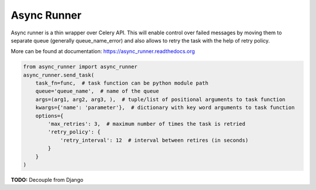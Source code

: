 ===============================
Async Runner
===============================

.. image:: https://img.shields.io/pypi/v/async_runner.svg
        :target: https://pypi.python.org/pypi/async_runner

.. image:: https://img.shields.io/travis/vedarthk/async_runner.svg
        :target: https://travis-ci.org/vedarthk/async_runner

.. image:: http://readthedocs.org/projects/async-runner/badge/?version=latest
        :target: http://async-runner.readthedocs.org/en/latest/?badge=latest
        :alt: Documentation Status


Async runner is a thin wrapper over Celery API. This will enable control over failed messages by moving them to separate queue (generally queue_name_error) and also allows to retry the task with the help of retry policy.


More can be found at documentation: https://async_runner.readthedocs.org


.. code-block:: python

    from async_runner import async_runner
    async_runner.send_task(
        task_fn=func,  # task function can be python module path
        queue='queue_name',  # name of the queue
        args=(arg1, arg2, arg3, ),  # tuple/list of positional arguments to task function
        kwargs={'name': 'parameter'},  # dictionary with key word arguments to task function
        options={
            'max_retries': 3,  # maximum number of times the task is retried
            'retry_policy': {
                'retry_interval': 12  # interval between retires (in seconds)
            }
        }
    )


**TODO:** Decouple from Django
